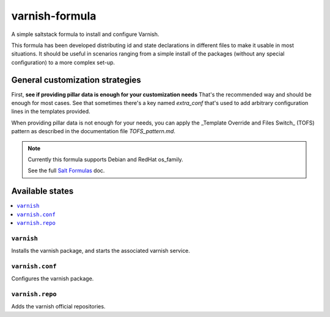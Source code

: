===============
varnish-formula
===============

A simple saltstack formula to install and configure Varnish.

This formula has been developed distributing id and state declarations in
different files to make it usable in most situations. It should be useful in
scenarios ranging from a simple install of the packages (without any special
configuration) to a more complex set-up.

General customization strategies
================================

First, **see if providing pillar data is enough for your customization needs**
That's the recommended way and should be enough for most cases. See that
sometimes there's a key named `extra_conf` that's used to add arbitrary
configuration lines in the templates provided.

When providing pillar data is not enough for your needs, you can apply the
_Template Override and Files Switch_ (TOFS) pattern as described in the
documentation file `TOFS_pattern.md`.

.. note::

    Currently this formula supports Debian and RedHat os_family.

    See the full `Salt Formulas
    <http://docs.saltstack.com/en/latest/topics/development/conventions/formulas.html>`_ doc.

Available states
================

.. contents::
    :local:

``varnish``
-----------

Installs the varnish package, and starts the associated varnish service.

``varnish.conf``
----------------

Configures the varnish package.

``varnish.repo``
----------------

Adds the varnish official repositories.

